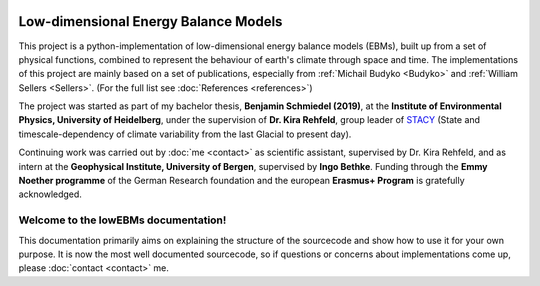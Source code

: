 .. figure:: _static/logos_combined_spaced.jpg
    :align: center
    :width: 80%
    
************************************
Low-dimensional Energy Balance Models
************************************

This project is a python-implementation of low-dimensional energy balance models (EBMs), built up from a set of physical functions, combined to represent the behaviour of earth's climate through space and time. The implementations of this project are mainly based on a set of publications, especially from :ref:`Michail Budyko <Budyko>` and :ref:`William Sellers <Sellers>`. (For the full list see :doc:`References <references>`)

The project was started as part of my bachelor thesis, **Benjamin Schmiedel (2019)**, at the **Institute of Environmental Physics, University of Heidelberg**, under the supervision of **Dr. Kira Rehfeld**, group leader of STACY_ (State and timescale-dependency of climate variability from the last Glacial to present day). 

Continuing work was carried out by :doc:`me <contact>` as scientific assistant, supervised by Dr. Kira Rehfeld, and as intern at the **Geophysical Institute, University of Bergen**, supervised by **Ingo Bethke**. Funding through the **Emmy Noether programme** of the German Research foundation and the european **Erasmus+ Program** is gratefully acknowledged.

.. _STACY: http://www.iup.uni-heidelberg.de/institut/forschung/groups/palaeo/index_stacy.html

Welcome to the lowEBMs documentation!
=====================================

This documentation primarily aims on explaining the structure of the sourcecode and show how to use it for your own purpose.
It is now the most well documented sourcecode, so if questions or concerns about implementations come up, please :doc:`contact <contact>` me.

